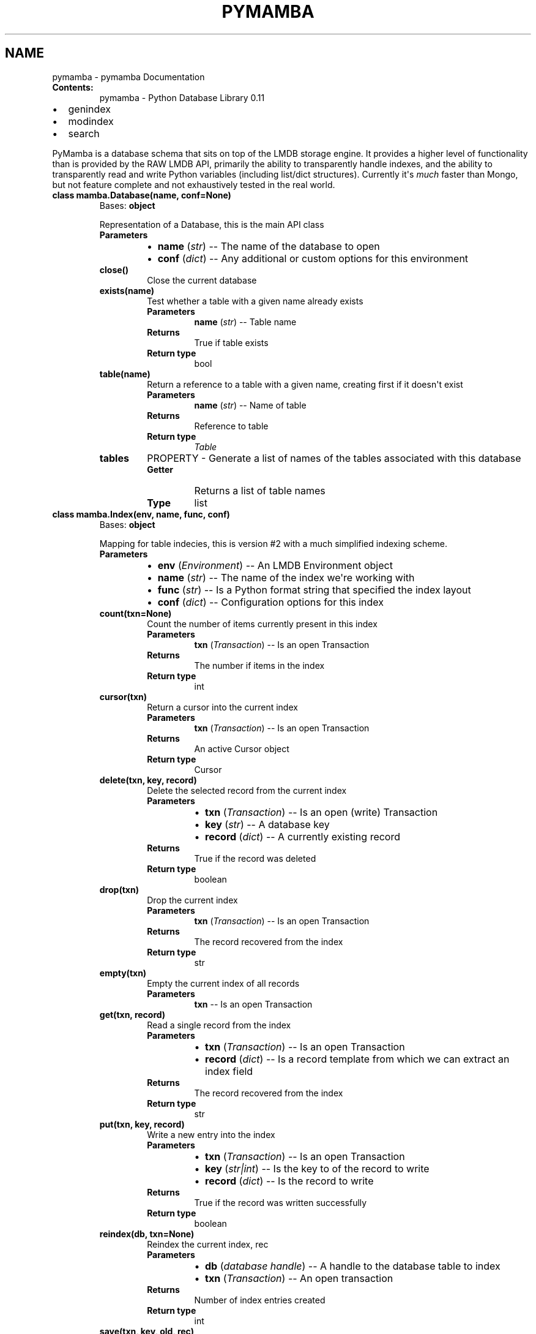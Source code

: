 .\" Man page generated from reStructuredText.
.
.TH "PYMAMBA" "1" "Apr 10, 2017" "0.1" "pymamba"
.SH NAME
pymamba \- pymamba Documentation
.
.nr rst2man-indent-level 0
.
.de1 rstReportMargin
\\$1 \\n[an-margin]
level \\n[rst2man-indent-level]
level margin: \\n[rst2man-indent\\n[rst2man-indent-level]]
-
\\n[rst2man-indent0]
\\n[rst2man-indent1]
\\n[rst2man-indent2]
..
.de1 INDENT
.\" .rstReportMargin pre:
. RS \\$1
. nr rst2man-indent\\n[rst2man-indent-level] \\n[an-margin]
. nr rst2man-indent-level +1
.\" .rstReportMargin post:
..
.de UNINDENT
. RE
.\" indent \\n[an-margin]
.\" old: \\n[rst2man-indent\\n[rst2man-indent-level]]
.nr rst2man-indent-level -1
.\" new: \\n[rst2man-indent\\n[rst2man-indent-level]]
.in \\n[rst2man-indent\\n[rst2man-indent-level]]u
..
.INDENT 0.0
.TP
.B Contents:
pymamba \- Python Database Library 0.11
.UNINDENT
.INDENT 0.0
.IP \(bu 2
genindex
.IP \(bu 2
modindex
.IP \(bu 2
search
.UNINDENT
.sp
PyMamba is a database schema that sits on top of the LMDB storage engine. It provides a
higher level of functionality than is provided by the RAW LMDB API, primarily the ability
to transparently handle indexes, and the ability to transparently read and write Python
variables (including list/dict structures). Currently it\(aqs \fImuch\fP faster than Mongo, but 
not feature complete and not exhaustively tested in the real world.
.INDENT 0.0
.TP
.B class mamba.Database(name, conf=None)
Bases: \fBobject\fP
.sp
Representation of a Database, this is the main API class
.INDENT 7.0
.TP
.B Parameters
.INDENT 7.0
.IP \(bu 2
\fBname\fP (\fIstr\fP) \-\- The name of the database to open
.IP \(bu 2
\fBconf\fP (\fIdict\fP) \-\- Any additional or custom options for this environment
.UNINDENT
.UNINDENT
.INDENT 7.0
.TP
.B close()
Close the current database
.UNINDENT
.INDENT 7.0
.TP
.B exists(name)
Test whether a table with a given name already exists
.INDENT 7.0
.TP
.B Parameters
\fBname\fP (\fIstr\fP) \-\- Table name
.TP
.B Returns
True if table exists
.TP
.B Return type
bool
.UNINDENT
.UNINDENT
.INDENT 7.0
.TP
.B table(name)
Return a reference to a table with a given name, creating first if it doesn\(aqt exist
.INDENT 7.0
.TP
.B Parameters
\fBname\fP (\fIstr\fP) \-\- Name of table
.TP
.B Returns
Reference to table
.TP
.B Return type
\fI\%Table\fP
.UNINDENT
.UNINDENT
.INDENT 7.0
.TP
.B tables
PROPERTY \- Generate a list of names of the tables associated with this database
.INDENT 7.0
.TP
.B Getter
Returns a list of table names
.TP
.B Type
list
.UNINDENT
.UNINDENT
.UNINDENT
.INDENT 0.0
.TP
.B class mamba.Index(env, name, func, conf)
Bases: \fBobject\fP
.sp
Mapping for table indecies, this is version #2 with a much simplified indexing scheme.
.INDENT 7.0
.TP
.B Parameters
.INDENT 7.0
.IP \(bu 2
\fBenv\fP (\fIEnvironment\fP) \-\- An LMDB Environment object
.IP \(bu 2
\fBname\fP (\fIstr\fP) \-\- The name of the index we\(aqre working with
.IP \(bu 2
\fBfunc\fP (\fIstr\fP) \-\- Is a Python format string that specified the index layout
.IP \(bu 2
\fBconf\fP (\fIdict\fP) \-\- Configuration options for this index
.UNINDENT
.UNINDENT
.INDENT 7.0
.TP
.B count(txn=None)
Count the number of items currently present in this index
.INDENT 7.0
.TP
.B Parameters
\fBtxn\fP (\fITransaction\fP) \-\- Is an open Transaction
.TP
.B Returns
The number if items in the index
.TP
.B Return type
int
.UNINDENT
.UNINDENT
.INDENT 7.0
.TP
.B cursor(txn)
Return a cursor into the current index
.INDENT 7.0
.TP
.B Parameters
\fBtxn\fP (\fITransaction\fP) \-\- Is an open Transaction
.TP
.B Returns
An active Cursor object
.TP
.B Return type
Cursor
.UNINDENT
.UNINDENT
.INDENT 7.0
.TP
.B delete(txn, key, record)
Delete the selected record from the current index
.INDENT 7.0
.TP
.B Parameters
.INDENT 7.0
.IP \(bu 2
\fBtxn\fP (\fITransaction\fP) \-\- Is an open (write) Transaction
.IP \(bu 2
\fBkey\fP (\fIstr\fP) \-\- A database key
.IP \(bu 2
\fBrecord\fP (\fIdict\fP) \-\- A currently existing record
.UNINDENT
.TP
.B Returns
True if the record was deleted
.TP
.B Return type
boolean
.UNINDENT
.UNINDENT
.INDENT 7.0
.TP
.B drop(txn)
Drop the current index
.INDENT 7.0
.TP
.B Parameters
\fBtxn\fP (\fITransaction\fP) \-\- Is an open Transaction
.TP
.B Returns
The record recovered from the index
.TP
.B Return type
str
.UNINDENT
.UNINDENT
.INDENT 7.0
.TP
.B empty(txn)
Empty the current index of all records
.INDENT 7.0
.TP
.B Parameters
\fBtxn\fP \-\- Is an open Transaction
.UNINDENT
.UNINDENT
.INDENT 7.0
.TP
.B get(txn, record)
Read a single record from the index
.INDENT 7.0
.TP
.B Parameters
.INDENT 7.0
.IP \(bu 2
\fBtxn\fP (\fITransaction\fP) \-\- Is an open Transaction
.IP \(bu 2
\fBrecord\fP (\fIdict\fP) \-\- Is a record template from which we can extract an index field
.UNINDENT
.TP
.B Returns
The record recovered from the index
.TP
.B Return type
str
.UNINDENT
.UNINDENT
.INDENT 7.0
.TP
.B put(txn, key, record)
Write a new entry into the index
.INDENT 7.0
.TP
.B Parameters
.INDENT 7.0
.IP \(bu 2
\fBtxn\fP (\fITransaction\fP) \-\- Is an open Transaction
.IP \(bu 2
\fBkey\fP (\fIstr|int\fP) \-\- Is the key to of the record to write
.IP \(bu 2
\fBrecord\fP (\fIdict\fP) \-\- Is the record to write
.UNINDENT
.TP
.B Returns
True if the record was written successfully
.TP
.B Return type
boolean
.UNINDENT
.UNINDENT
.INDENT 7.0
.TP
.B reindex(db, txn=None)
Reindex the current index, rec
.INDENT 7.0
.TP
.B Parameters
.INDENT 7.0
.IP \(bu 2
\fBdb\fP (\fIdatabase handle\fP) \-\- A handle to the database table to index
.IP \(bu 2
\fBtxn\fP (\fITransaction\fP) \-\- An open transaction
.UNINDENT
.TP
.B Returns
Number of index entries created
.TP
.B Return type
int
.UNINDENT
.UNINDENT
.INDENT 7.0
.TP
.B save(txn, key, old, rec)
Save any changes to the keys for this record
.INDENT 7.0
.TP
.B Parameters
.INDENT 7.0
.IP \(bu 2
\fBtxn\fP (\fITransaction\fP) \-\- An active transaction
.IP \(bu 2
\fBkey\fP (\fIstr\fP) \-\- The key for the record in question
.IP \(bu 2
\fBold\fP (\fIdict\fP) \-\- The record in it\(aqs previous state
.IP \(bu 2
\fBrec\fP (\fIdict\fP) \-\- The record in it\(aqs amended state
.UNINDENT
.UNINDENT
.UNINDENT
.INDENT 7.0
.TP
.B set_key(cursor, record)
Set the cursor to the first matching record
.INDENT 7.0
.TP
.B Parameters
.INDENT 7.0
.IP \(bu 2
\fBcursor\fP (\fICursor\fP) \-\- An active cursor
.IP \(bu 2
\fBrecord\fP (\fIdict\fP) \-\- A template record specifying the key to use
.UNINDENT
.UNINDENT
.UNINDENT
.INDENT 7.0
.TP
.B set_next(cursor, record)
Find the next matching record lower than the key specified
.INDENT 7.0
.TP
.B Parameters
.INDENT 7.0
.IP \(bu 2
\fBcursor\fP (\fICursor\fP) \-\- An active cursor
.IP \(bu 2
\fBrecord\fP (\fIdict\fP) \-\- A template record specifying the key to use
.UNINDENT
.UNINDENT
.UNINDENT
.INDENT 7.0
.TP
.B set_range(cursor, record)
Set the cursor to the first matching record
.INDENT 7.0
.TP
.B Parameters
.INDENT 7.0
.IP \(bu 2
\fBcursor\fP (\fICursor\fP) \-\- An active cursor
.IP \(bu 2
\fBrecord\fP (\fIdict\fP) \-\- A template record specifying the key to use
.UNINDENT
.UNINDENT
.UNINDENT
.UNINDENT
.INDENT 0.0
.TP
.B class mamba.Table(env, name=None)
Bases: \fBobject\fP
.sp
Representation of a database table
.INDENT 7.0
.TP
.B Parameters
.INDENT 7.0
.IP \(bu 2
\fBenv\fP (\fIEnvironment\fP) \-\- An open database Environment
.IP \(bu 2
\fBname\fP (\fIstr\fP) \-\- A table name
.UNINDENT
.UNINDENT
.INDENT 7.0
.TP
.B append(record, txn=None)
Append a new record to this table
.INDENT 7.0
.TP
.B Parameters
.INDENT 7.0
.IP \(bu 2
\fBrecord\fP (\fIdict\fP) \-\- The record to append
.IP \(bu 2
\fBtxn\fP (\fITransaction\fP) \-\- An open transaction
.UNINDENT
.UNINDENT
.UNINDENT
.INDENT 7.0
.TP
.B delete(keys)
Delete a record from this table
.INDENT 7.0
.TP
.B Parameters
\fBkeys\fP (\fIlist\fP) \-\- A list of database keys to delete
.UNINDENT
.UNINDENT
.INDENT 7.0
.TP
.B drop(delete=True)
Drop this tablex and all it\(aqs indecies
.INDENT 7.0
.TP
.B Parameters
\fBdelete\fP (\fIbool\fP) \-\- Whether we delete the table after removing all items
.UNINDENT
.UNINDENT
.INDENT 7.0
.TP
.B empty()
Clear all records from the current table
.INDENT 7.0
.TP
.B Returns
True if the table was cleared
.TP
.B Return type
bool
.UNINDENT
.UNINDENT
.INDENT 7.0
.TP
.B exists(name)
See whether an index already exists or not
.INDENT 7.0
.TP
.B Parameters
\fBname\fP (\fIstr\fP) \-\- Name of the index
.TP
.B Returns
True if index already exists
.TP
.B Return type
bool
.UNINDENT
.UNINDENT
.INDENT 7.0
.TP
.B find(index=None, expression=None, limit=9223372036854775807)
Find all records either sequential or based on an index
.INDENT 7.0
.TP
.B Parameters
.INDENT 7.0
.IP \(bu 2
\fBindex\fP (\fIstr\fP) \-\- The name of the index to use [OR use natural order]
.IP \(bu 2
\fBexpression\fP (\fIfunction\fP) \-\- An optional filter expression
.IP \(bu 2
\fBlimit\fP (\fIint\fP) \-\- The maximum number of records to return
.UNINDENT
.TP
.B Returns
The next record (generator)
.TP
.B Return type
dict
.UNINDENT
.UNINDENT
.INDENT 7.0
.TP
.B get(key)
Get a single record based on it\(aqs key
.INDENT 7.0
.TP
.B Parameters
\fBkey\fP (\fIstr\fP) \-\- The _id of the record to get
.TP
.B Returns
The requested record
.TP
.B Return type
dict
.UNINDENT
.UNINDENT
.INDENT 7.0
.TP
.B index(name, func=None, duplicates=False)
Return a reference for a names index, or create if not available
.INDENT 7.0
.TP
.B Parameters
.INDENT 7.0
.IP \(bu 2
\fBname\fP (\fIstr\fP) \-\- The name of the index to create
.IP \(bu 2
\fBfunc\fP (\fIstr\fP) \-\- A specification of the index, !<function>|<field name>
.IP \(bu 2
\fBduplicates\fP (\fIbool\fP) \-\- Whether this index will allow duplicate keys
.UNINDENT
.TP
.B Returns
A reference to the index, created index, or None if index creation fails
.TP
.B Return type
\fI\%Index\fP
.TP
.B Raises
lmdb_Aborted on error
.UNINDENT
.UNINDENT
.INDENT 7.0
.TP
.B indexes
PROPERTY \- Recover a list of indexes for this table
.INDENT 7.0
.TP
.B Getter
The indexes for this table
.TP
.B Type
list
.UNINDENT
.UNINDENT
.INDENT 7.0
.TP
.B range(index, lower, upper)
Find all records with a key >= lower and <= upper
.INDENT 7.0
.TP
.B Parameters
.INDENT 7.0
.IP \(bu 2
\fBindex\fP (\fIstr\fP) \-\- The name of the index to search
.IP \(bu 2
\fBlower\fP (\fIdict\fP) \-\- A template record containing the lower end of the range
.IP \(bu 2
\fBupper\fP (\fIdict\fP) \-\- A template record containing the upper end of the range
.UNINDENT
.TP
.B Returns
The records with keys witin the specified range (generator)
.TP
.B Type
dict
.UNINDENT
.UNINDENT
.INDENT 7.0
.TP
.B records
PROPERTY \- Recover the number of records in this table
.INDENT 7.0
.TP
.B Getter
Record count
.TP
.B Type
int
.UNINDENT
.UNINDENT
.INDENT 7.0
.TP
.B save(record, txn=None)
Save an changes to a pre\-existing record
.INDENT 7.0
.TP
.B Parameters
.INDENT 7.0
.IP \(bu 2
\fBrecord\fP (\fIdict\fP) \-\- The record to be saved
.IP \(bu 2
\fBtxn\fP (\fITransaction\fP) \-\- An open transaction
.UNINDENT
.UNINDENT
.UNINDENT
.INDENT 7.0
.TP
.B seek(index, record)
Find all records matching the key in the specified index.
.INDENT 7.0
.TP
.B Parameters
.INDENT 7.0
.IP \(bu 2
\fBindex\fP (\fIstr\fP) \-\- Name of the index to seek on
.IP \(bu 2
\fBrecord\fP (\fIdict\fP) \-\- A template record containing the fields to search on
.UNINDENT
.TP
.B Returns
The records with matching keys (generator)
.TP
.B Type
dict
.UNINDENT
.UNINDENT
.INDENT 7.0
.TP
.B unindex(name, txn=None)
Delete the named index
.INDENT 7.0
.TP
.B Returns

.TP
.B Parameters
.INDENT 7.0
.IP \(bu 2
\fBname\fP (\fIstr\fP) \-\- The name of the index
.IP \(bu 2
\fBtxn\fP (\fITransaction\fP) \-\- An active transaction
.UNINDENT
.TP
.B Raises
lmdb_IndexMissing if the index does not exist
.UNINDENT
.UNINDENT
.UNINDENT
.INDENT 0.0
.TP
.B exception mamba.xAborted
Bases: \fBException\fP
.sp
Exception \- transaction did not complete
.UNINDENT
.INDENT 0.0
.TP
.B exception mamba.xIndexExists
Bases: \fBException\fP
.sp
Exception \- index already exists
.UNINDENT
.INDENT 0.0
.TP
.B exception mamba.xIndexMissing
Bases: \fBException\fP
.sp
Exception \- index does not exist
.UNINDENT
.INDENT 0.0
.TP
.B exception mamba.xNotFound
Bases: \fBException\fP
.sp
Exception \- expected record was not found
.UNINDENT
.INDENT 0.0
.TP
.B exception mamba.xTableExists
Bases: \fBException\fP
.sp
Exception \- database table already exists
.UNINDENT
.INDENT 0.0
.TP
.B exception mamba.xTableMissing
Bases: \fBException\fP
.sp
Exception \- database table does not exist
.UNINDENT
.INDENT 0.0
.TP
.B exception mamba.xWriteFail
Bases: \fBException\fP
.sp
Exception \- write failed
.UNINDENT
.SH AUTHOR
Gareth Bult
.SH COPYRIGHT
2017, Gareth Bult
.\" Generated by docutils manpage writer.
.
